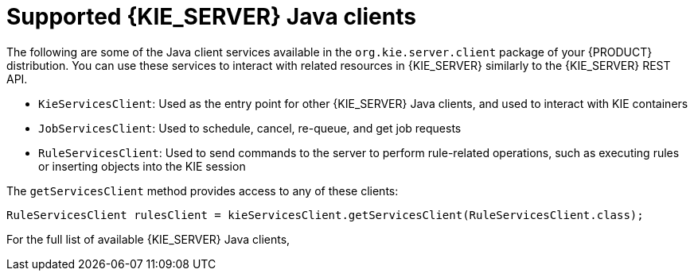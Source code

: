 [id='kie-server-java-clients-ref_{context}']
= Supported {KIE_SERVER} Java clients

The following are some of the Java client services available in the `org.kie.server.client` package of your {PRODUCT} distribution. You can use these services to interact with related resources in {KIE_SERVER} similarly to the {KIE_SERVER} REST API.

* `KieServicesClient`: Used as the entry point for other {KIE_SERVER} Java clients, and used to interact with KIE containers
* `JobServicesClient`: Used to schedule, cancel, re-queue, and get job requests
* `RuleServicesClient`: Used to send commands to the server to perform rule-related operations, such as executing rules or inserting objects into the KIE session
////
* `SolverServicesClient`: Used to perform all {PLANNER} operations, such as getting the solver state and the best solution, or disposing a solver
////
ifdef::PAM,JBPM[]
* `ProcessServicesClient`: Used to start, signal, and abort processes or work items
* `QueryServicesClient`: Used to query processes, process nodes, and process variables
* `UserTaskServicesClient`: Used to perform all user-task operations, such as starting, claiming, or canceling a task, and to query tasks by a specified field, such as by user or by process instances ID
* `UIServicesClient`: Used to get String representation of forms (XML or JSON) and of a process image (SVG)
* `ProcessAdminServicesClient`: Provides an interface for operations with process instances (found in `~/org/kie/server/client/admin`)
* `UserTaskAdminServicesClient`: Provides an interface for operations with user tasks (found in `~/org/kie/server/client/admin`)
endif::[]

The `getServicesClient` method provides access to any of these clients:

[source,java]
----
RuleServicesClient rulesClient = kieServicesClient.getServicesClient(RuleServicesClient.class);
----

For the full list of available {KIE_SERVER} Java clients,
ifdef::DM,PAM[]
download the *{PRODUCT} {PRODUCT_VERSION_LONG} Source Distribution* from the https://www.ibm.com/support/pages/node/6596913[IBM Support] page and navigate to `~/{PRODUCT_FILE}-sources/src/droolsjbpm-integration-$VERSION/kie-server-parent/kie-server-remote/kie-server-client/src/main/java/org/kie/server/client`.
endif::[]
ifdef::DROOLS,JBPM,OP[]
see the Java client API source in https://github.com/kiegroup/droolsjbpm-integration/tree/master/kie-server-parent/kie-server-remote/kie-server-client/src/main/java/org/kie/server/client[GitHub].
endif::[]
